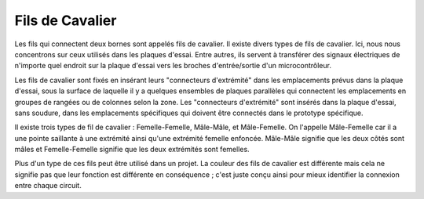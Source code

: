 .. _cpn_wires:

Fils de Cavalier
=====================

Les fils qui connectent deux bornes sont appelés fils de cavalier. Il existe
divers types de fils de cavalier. Ici, nous nous concentrons sur ceux utilisés dans
les plaques d'essai. Entre autres, ils servent à transférer des signaux électriques
de n'importe quel endroit sur la plaque d'essai vers les broches d'entrée/sortie d'un
microcontrôleur.

Les fils de cavalier sont fixés en insérant leurs "connecteurs d'extrémité" dans les emplacements
prévus dans la plaque d'essai, sous la surface de laquelle il y a quelques ensembles
de plaques parallèles qui connectent les emplacements en groupes de rangées ou de colonnes
selon la zone. Les "connecteurs d'extrémité" sont insérés dans la plaque d'essai,
sans soudure, dans les emplacements spécifiques qui doivent être
connectés dans le prototype spécifique.

Il existe trois types de fil de cavalier : Femelle-Femelle, Mâle-Mâle,
et Mâle-Femelle. On l'appelle Mâle-Femelle car il
a une pointe saillante à une extrémité ainsi qu'une extrémité femelle enfoncée.
Mâle-Mâle signifie que les deux côtés sont mâles et Femelle-Femelle signifie que
les deux extrémités sont femelles.

.. image:: img/image414.png


Plus d'un type de ces fils peut être utilisé dans un projet. La couleur des
fils de cavalier est différente mais cela ne signifie pas que leur fonction est différente
en conséquence ; c'est juste conçu ainsi pour mieux identifier la connexion
entre chaque circuit.

